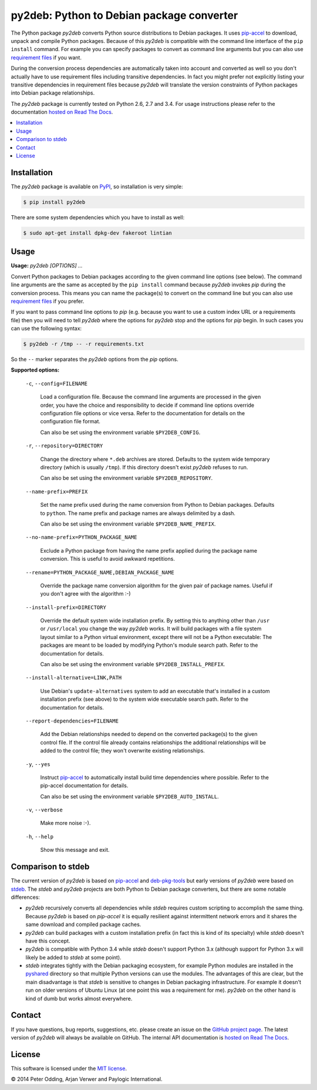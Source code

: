 py2deb: Python to Debian package converter
==========================================

The Python package `py2deb` converts Python source distributions to Debian
packages. It uses pip-accel_ to download, unpack and compile Python packages.
Because of this `py2deb` is compatible with the command line interface of the
``pip install`` command. For example you can specify packages to convert as
command line arguments but you can also use `requirement files`_ if you want.

During the conversion process dependencies are automatically taken into account
and converted as well so you don't actually have to use requirement files
including transitive dependencies. In fact you might prefer not explicitly
listing your transitive dependencies in requirement files because `py2deb` will
translate the version constraints of Python packages into Debian package
relationships.

The `py2deb` package is currently tested on Python 2.6, 2.7 and 3.4. For usage
instructions please refer to the documentation `hosted on Read The Docs`_.

.. contents:: :local:

Installation
------------

The `py2deb` package is available on PyPI_, so installation is very simple:

.. code-block:: sh

   $ pip install py2deb

There are some system dependencies which you have to install as well:

.. code-block:: sh

   $ sudo apt-get install dpkg-dev fakeroot lintian

Usage
-----

**Usage:** `py2deb [OPTIONS] ...`

Convert Python packages to Debian packages according to the given command line
options (see below). The command line arguments are the same as accepted by the
``pip install`` command because `py2deb` invokes `pip` during the conversion
process. This means you can name the package(s) to convert on the command line
but you can also use `requirement files`_ if you prefer.

If you want to pass command line options to `pip` (e.g. because you want to use
a custom index URL or a requirements file) then you will need to tell `py2deb`
where the options for `py2deb` stop and the options for `pip` begin. In such
cases you can use the following syntax:

.. code-block:: sh

   $ py2deb -r /tmp -- -r requirements.txt

So the ``--`` marker separates the `py2deb` options from the `pip` options.

**Supported options:**

  ``-c``, ``--config=FILENAME``

    Load a configuration file. Because the command line arguments are processed
    in the given order, you have the choice and responsibility to decide if
    command line options override configuration file options or vice versa.
    Refer to the documentation for details on the configuration file format.

    Can also be set using the environment variable ``$PY2DEB_CONFIG``.

  ``-r``, ``--repository=DIRECTORY``

    Change the directory where ``*.deb`` archives are stored. Defaults to the
    system wide temporary directory (which is usually ``/tmp``). If this
    directory doesn't exist `py2deb` refuses to run.

    Can also be set using the environment variable ``$PY2DEB_REPOSITORY``.

  ``--name-prefix=PREFIX``

    Set the name prefix used during the name conversion from Python to Debian
    packages. Defaults to ``python``. The name prefix and package names are
    always delimited by a dash.

    Can also be set using the environment variable ``$PY2DEB_NAME_PREFIX``.

  ``--no-name-prefix=PYTHON_PACKAGE_NAME``

    Exclude a Python package from having the name prefix applied during the
    package name conversion. This is useful to avoid awkward repetitions.

  ``--rename=PYTHON_PACKAGE_NAME,DEBIAN_PACKAGE_NAME``

    Override the package name conversion algorithm for the given pair of
    package names. Useful if you don't agree with the algorithm :-)

  ``--install-prefix=DIRECTORY``

    Override the default system wide installation prefix. By setting this to
    anything other than ``/usr`` or ``/usr/local`` you change the way `py2deb`
    works. It will build packages with a file system layout similar to a Python
    virtual environment, except there will not be a Python executable: The
    packages are meant to be loaded by modifying Python's module search path.
    Refer to the documentation for details.

    Can also be set using the environment variable ``$PY2DEB_INSTALL_PREFIX``.

  ``--install-alternative=LINK,PATH``

    Use Debian's ``update-alternatives`` system to add an executable that's
    installed in a custom installation prefix (see above) to the system wide
    executable search path. Refer to the documentation for details.

  ``--report-dependencies=FILENAME``

    Add the Debian relationships needed to depend on the converted package(s)
    to the given control file. If the control file already contains
    relationships the additional relationships will be added to the control
    file; they won't overwrite existing relationships.

  ``-y``, ``--yes``

    Instruct pip-accel_ to automatically install build time dependencies where
    possible. Refer to the pip-accel documentation for details.

    Can also be set using the environment variable ``$PY2DEB_AUTO_INSTALL``.

  ``-v``, ``--verbose``

    Make more noise :-).

  ``-h``, ``--help``

    Show this message and exit.

Comparison to stdeb
-------------------

The current version of `py2deb` is based on pip-accel_ and deb-pkg-tools_ but
early versions of `py2deb` were based on stdeb_. The `stdeb` and `py2deb`
projects are both Python to Debian package converters, but there are some
notable differences:

- `py2deb` recursively converts all dependencies while `stdeb` requires custom
  scripting to accomplish the same thing. Because `py2deb` is based on
  `pip-accel` it is equally resilient against intermittent network errors and
  it shares the same download and compiled package caches.

- `py2deb` can build packages with a custom installation prefix (in fact this
  is kind of its specialty) while `stdeb` doesn't have this concept.

- `py2deb` is compatible with Python 3.4 while `stdeb` doesn't support Python
  3.x (although support for Python 3.x will likely be added to `stdeb` at some
  point).

- `stdeb` integrates tightly with the Debian packaging ecosystem, for example
  Python modules are installed in the `pyshared`_ directory so that multiple
  Python versions can use the modules. The advantages of this are clear, but
  the main disadvantage is that `stdeb` is sensitive to changes in Debian
  packaging infrastructure. For example it doesn't run on older versions of
  Ubuntu Linux (at one point this was a requirement for me). `py2deb` on the
  other hand is kind of dumb but works almost everywhere.

Contact
-------

If you have questions, bug reports, suggestions, etc. please create an issue on
the `GitHub project page`_. The latest version of `py2deb` will always be
available on GitHub. The internal API documentation is `hosted on Read The
Docs`_.

License
-------

This software is licensed under the `MIT license`_.

© 2014 Peter Odding, Arjan Verwer and Paylogic International.

.. External references:
.. _deb-pkg-tools: https://pypi.python.org/pypi/deb-pkg-tools
.. _GitHub project page: https://github.com/paylogic/py2deb
.. _hosted on Read The Docs: https://py2deb.readthedocs.org
.. _MIT license: http://en.wikipedia.org/wiki/MIT_License
.. _pip-accel: https://github.com/paylogic/pip-accel
.. _PyPI: https://pypi.python.org/pypi/py2deb
.. _pyshared: https://www.debian.org/doc/packaging-manuals/python-policy/ch-python.html#s-paths
.. _requirement files: http://www.pip-installer.org/en/latest/cookbook.html#requirements-files
.. _stdeb: https://pypi.python.org/pypi/stdeb
